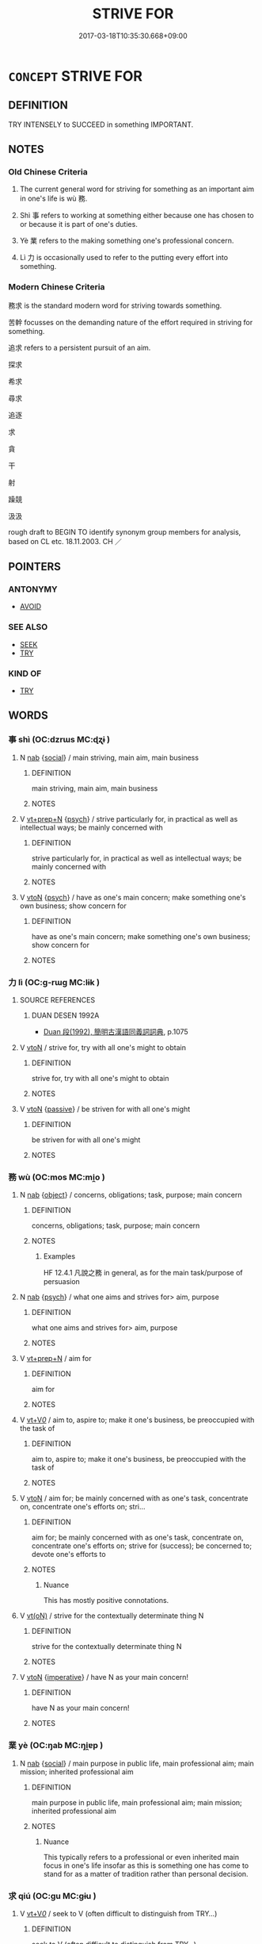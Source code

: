 # -*- mode: mandoku-tls-view -*-
#+TITLE: STRIVE FOR
#+DATE: 2017-03-18T10:35:30.668+09:00        
#+STARTUP: content
* =CONCEPT= STRIVE FOR
:PROPERTIES:
:CUSTOM_ID: uuid-1ab0d35c-7045-429c-b240-b3f1819dbdb1
:SYNONYM+:  AIM
:SYNONYM+:  TRY (HARD)
:SYNONYM+:  ATTEMPT
:SYNONYM+:  ENDEAVOR
:SYNONYM+:  AIM
:SYNONYM+:  VENTURE
:SYNONYM+:  MAKE AN EFFORT
:SYNONYM+:  EXERT ONESELF
:SYNONYM+:  DO ONE'S BEST
:SYNONYM+:  DO ALL ONE CAN
:SYNONYM+:  DO ONE'S UTMOST
:SYNONYM+:  LABOR
:SYNONYM+:  WORK
:SYNONYM+:  INFORMAL GO ALL OUT
:SYNONYM+:  GIVE IT ONE'S BEST SHOT
:SYNONYM+:  PULL OUT ALL THE STOPS
:SYNONYM+:  FORMAL ESSAY
:TR_ZH: 務求
:END:
** DEFINITION

TRY INTENSELY to SUCCEED in something IMPORTANT.

** NOTES

*** Old Chinese Criteria
1. The current general word for striving for something as an important aim in one's life is wù 務.

2. Shì 事 refers to working at something either because one has chosen to or because it is part of one's duties.

3. Yè 業 refers to the making something one's professional concern.

4. Lì 力 is occasionally used to refer to the putting every effort into something.

*** Modern Chinese Criteria
務求 is the standard modern word for striving towards something.

苦幹 focusses on the demanding nature of the effort required in striving for something.

追求 refers to a persistent pursuit of an aim.

探求

希求

尋求

追逐

求

貪

干

射

躁競

汲汲

rough draft to BEGIN TO identify synonym group members for analysis, based on CL etc. 18.11.2003. CH ／

** POINTERS
*** ANTONYMY
 - [[tls:concept:AVOID][AVOID]]

*** SEE ALSO
 - [[tls:concept:SEEK][SEEK]]
 - [[tls:concept:TRY][TRY]]

*** KIND OF
 - [[tls:concept:TRY][TRY]]

** WORDS
   :PROPERTIES:
   :VISIBILITY: children
   :END:
*** 事 shì (OC:dzrɯs MC:ɖʐɨ )
:PROPERTIES:
:CUSTOM_ID: uuid-fc8d73c5-c57e-4d6a-a27e-e1274fc35943
:Char+: 事(6,7/8) 
:GY_IDS+: uuid-a127fa81-32cb-49a0-848b-2f87b82e1db4
:PY+: shì     
:OC+: dzrɯs     
:MC+: ɖʐɨ     
:END: 
**** N [[tls:syn-func::#uuid-76be1df4-3d73-4e5f-bbc2-729542645bc8][nab]] {[[tls:sem-feat::#uuid-2ef405b2-627b-4f29-940b-848d5428e30e][social]]} / main striving, main aim, main business
:PROPERTIES:
:CUSTOM_ID: uuid-0d015c86-219c-43c4-a0d7-ea7daf4bca3c
:END:
****** DEFINITION

main striving, main aim, main business

****** NOTES

**** V [[tls:syn-func::#uuid-739c24ae-d585-4fff-9ac2-2547b1050f16][vt+prep+N]] {[[tls:sem-feat::#uuid-98e7674b-b362-466f-9568-d0c14470282a][psych]]} / strive particularly for, in practical as well as intellectual ways; be mainly concerned with
:PROPERTIES:
:CUSTOM_ID: uuid-995dff1d-e1b6-4a8e-a7fb-b5af571d20f3
:WARRING-STATES-CURRENCY: 3
:END:
****** DEFINITION

strive particularly for, in practical as well as intellectual ways; be mainly concerned with

****** NOTES

**** V [[tls:syn-func::#uuid-fbfb2371-2537-4a99-a876-41b15ec2463c][vtoN]] {[[tls:sem-feat::#uuid-98e7674b-b362-466f-9568-d0c14470282a][psych]]} / have as one's main concern; make something one's own business; show concern for
:PROPERTIES:
:CUSTOM_ID: uuid-9078810f-e5bc-446d-9e9a-0509dba04faf
:WARRING-STATES-CURRENCY: 3
:END:
****** DEFINITION

have as one's main concern; make something one's own business; show concern for

****** NOTES

*** 力 lì (OC:ɡ-rɯɡ MC:lɨk )
:PROPERTIES:
:CUSTOM_ID: uuid-7c92694e-8ec9-4b10-8e9d-fe454c6f4387
:Char+: 力(19,0/2) 
:GY_IDS+: uuid-b0c01715-adaa-494d-af1b-a7f73033eaff
:PY+: lì     
:OC+: ɡ-rɯɡ     
:MC+: lɨk     
:END: 
**** SOURCE REFERENCES
***** DUAN DESEN 1992A
 - [[cite:DUAN-DESEN-1992A][Duan 段(1992), 簡明古漢語同義詞詞典]], p.1075

**** V [[tls:syn-func::#uuid-fbfb2371-2537-4a99-a876-41b15ec2463c][vtoN]] / strive for, try with all one's might to obtain
:PROPERTIES:
:CUSTOM_ID: uuid-2cff863c-ceaf-4f4b-a4b8-441613d0f4f4
:WARRING-STATES-CURRENCY: 3
:END:
****** DEFINITION

strive for, try with all one's might to obtain

****** NOTES

**** V [[tls:syn-func::#uuid-fbfb2371-2537-4a99-a876-41b15ec2463c][vtoN]] {[[tls:sem-feat::#uuid-988c2bcf-3cdd-4b9e-b8a4-615fe3f7f81e][passive]]} / be striven for with all one's might
:PROPERTIES:
:CUSTOM_ID: uuid-7f6fda70-4386-4f72-a4bb-a6ff4b0fdb6e
:END:
****** DEFINITION

be striven for with all one's might

****** NOTES

*** 務 wù  (OC:mos MC:mi̯o )
:PROPERTIES:
:CUSTOM_ID: uuid-b9972c47-c1a3-44c1-ae5e-a86e82e616a8
:Char+: 務(19,9/11) 
:GY_IDS+: uuid-6b0d78ee-603b-4e5a-a294-431643096872
:PY+: wù      
:OC+: mos     
:MC+: mi̯o     
:END: 
**** N [[tls:syn-func::#uuid-76be1df4-3d73-4e5f-bbc2-729542645bc8][nab]] {[[tls:sem-feat::#uuid-7bbb1c42-06ca-4f3b-81e5-682c75fe8eaa][object]]} / concerns, obligations; task, purpose; main concern
:PROPERTIES:
:CUSTOM_ID: uuid-bd9eb16b-1747-4160-b817-6db2e6c7811a
:WARRING-STATES-CURRENCY: 3
:END:
****** DEFINITION

concerns, obligations; task, purpose; main concern

****** NOTES

******* Examples
HF 12.4.1 凡說之務 in general, as for the main task/purpose of persuasion

**** N [[tls:syn-func::#uuid-76be1df4-3d73-4e5f-bbc2-729542645bc8][nab]] {[[tls:sem-feat::#uuid-98e7674b-b362-466f-9568-d0c14470282a][psych]]} / what one aims and strives for> aim, purpose
:PROPERTIES:
:CUSTOM_ID: uuid-5ff20012-5f7b-4a39-98d5-4a49e3668c8a
:WARRING-STATES-CURRENCY: 4
:END:
****** DEFINITION

what one aims and strives for> aim, purpose

****** NOTES

**** V [[tls:syn-func::#uuid-739c24ae-d585-4fff-9ac2-2547b1050f16][vt+prep+N]] / aim for
:PROPERTIES:
:CUSTOM_ID: uuid-b206b1a5-fbe5-4cef-abdd-3dbab78669ca
:WARRING-STATES-CURRENCY: 3
:END:
****** DEFINITION

aim for

****** NOTES

**** V [[tls:syn-func::#uuid-dd717b3f-0c98-4de8-bac6-2e4085805ef1][vt+V/0/]] / aim to, aspire to; make it one's business, be preoccupied with the task of
:PROPERTIES:
:CUSTOM_ID: uuid-038ea43e-f40c-4fac-b26d-af7932ab853b
:WARRING-STATES-CURRENCY: 5
:END:
****** DEFINITION

aim to, aspire to; make it one's business, be preoccupied with the task of

****** NOTES

**** V [[tls:syn-func::#uuid-fbfb2371-2537-4a99-a876-41b15ec2463c][vtoN]] / aim for; be mainly concerned with as one's task, concentrate on, concentrate one's efforts on; stri...
:PROPERTIES:
:CUSTOM_ID: uuid-2c3a9612-238f-4d81-9a6d-2e7b4c51eea4
:WARRING-STATES-CURRENCY: 5
:END:
****** DEFINITION

aim for; be mainly concerned with as one's task, concentrate on, concentrate one's efforts on; strive for (success); be concerned to; devote one's efforts to

****** NOTES

******* Nuance
This has mostly positive connotations.

**** V [[tls:syn-func::#uuid-e64a7a95-b54b-4c94-9d6d-f55dbf079701][vt(oN)]] / strive for the contextually determinate thing N
:PROPERTIES:
:CUSTOM_ID: uuid-f8c3177b-478b-430d-880c-b12eedb57314
:END:
****** DEFINITION

strive for the contextually determinate thing N

****** NOTES

**** V [[tls:syn-func::#uuid-fbfb2371-2537-4a99-a876-41b15ec2463c][vtoN]] {[[tls:sem-feat::#uuid-b8276c57-c108-44c8-8c01-ad92679a9163][imperative]]} / have N as your main concern!
:PROPERTIES:
:CUSTOM_ID: uuid-3eba9a9a-cf0a-4798-a427-e4fbc4cfc9e6
:END:
****** DEFINITION

have N as your main concern!

****** NOTES

*** 業 yè (OC:ŋab MC:ŋi̯ɐp )
:PROPERTIES:
:CUSTOM_ID: uuid-76ea1882-445f-4afc-a2c0-fe381bfe0fb3
:Char+: 業(75,9/13) 
:GY_IDS+: uuid-22182188-70f5-47d8-842c-29ff8ebb4402
:PY+: yè     
:OC+: ŋab     
:MC+: ŋi̯ɐp     
:END: 
**** N [[tls:syn-func::#uuid-76be1df4-3d73-4e5f-bbc2-729542645bc8][nab]] {[[tls:sem-feat::#uuid-2ef405b2-627b-4f29-940b-848d5428e30e][social]]} / main purpose in public life, main professional aim; main mission; inherited professional aim
:PROPERTIES:
:CUSTOM_ID: uuid-c43d0f9f-14fc-4d3f-9fc6-b888ca37a3b1
:WARRING-STATES-CURRENCY: 4
:END:
****** DEFINITION

main purpose in public life, main professional aim; main mission; inherited professional aim

****** NOTES

******* Nuance
This typically refers to a professional or even inherited main focus in one's life insofar as this is something one has come to stand for as a matter of tradition rather than personal decision.

*** 求 qiú (OC:ɡu MC:gɨu )
:PROPERTIES:
:CUSTOM_ID: uuid-d1556d49-300b-432c-8a2d-6878589141b4
:Char+: 求(85,2/6) 
:GY_IDS+: uuid-f68bbc45-0deb-4d2f-bd88-bef660d91d75
:PY+: qiú     
:OC+: ɡu     
:MC+: gɨu     
:END: 
**** V [[tls:syn-func::#uuid-dd717b3f-0c98-4de8-bac6-2e4085805ef1][vt+V/0/]] / seek to V (often difficult to distinguish from TRY...)
:PROPERTIES:
:CUSTOM_ID: uuid-118ff54a-94e1-4648-8b2d-d8e8e038a993
:END:
****** DEFINITION

seek to V (often difficult to distinguish from TRY...)

****** NOTES

*** 行 xíng (OC:ɢraaŋ MC:ɦɣaŋ )
:PROPERTIES:
:CUSTOM_ID: uuid-27faebbe-d70d-4c43-832b-4f6a7e3b0e17
:Char+: 行(144,0/6) 
:GY_IDS+: uuid-5bcb421a-9f44-49f1-9a24-acd3d89c18cb
:PY+: xíng     
:OC+: ɢraaŋ     
:MC+: ɦɣaŋ     
:END: 
**** V [[tls:syn-func::#uuid-fbfb2371-2537-4a99-a876-41b15ec2463c][vtoN]] / work towards; be concerned with in one's actions, show concern for, concentrate on
:PROPERTIES:
:CUSTOM_ID: uuid-88eeda57-0080-48eb-b9a2-c5704574c5b0
:WARRING-STATES-CURRENCY: 3
:END:
****** DEFINITION

work towards; be concerned with in one's actions, show concern for, concentrate on

****** NOTES

*** 赴 fù (OC:phoɡs MC:phi̯o )
:PROPERTIES:
:CUSTOM_ID: uuid-9383fc07-5a39-4622-a023-09f294dfc704
:Char+: 赴(156,2/9) 
:GY_IDS+: uuid-5785ed8a-0eeb-4e21-a7e8-c760438b79ba
:PY+: fù     
:OC+: phoɡs     
:MC+: phi̯o     
:END: 
**** V [[tls:syn-func::#uuid-fbfb2371-2537-4a99-a876-41b15ec2463c][vtoN]] / run after, strive for LUNHENG
:PROPERTIES:
:CUSTOM_ID: uuid-febfa947-df64-45ca-8156-36ad50c5459a
:WARRING-STATES-CURRENCY: 3
:END:
****** DEFINITION

run after, strive for LUNHENG

****** NOTES

** BIBLIOGRAPHY
bibliography:../core/tlsbib.bib
